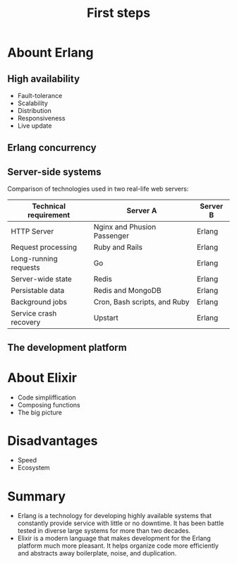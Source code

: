 #+TITLE: First steps

* Abount Erlang
** High availability
- Fault-tolerance
- Scalability
- Distribution
- Responsiveness
- Live update
** Erlang concurrency
** Server-side systems

Comparison of technologies used in two real-life web servers:

| Technical requirement  | Server A                     | Server B |
|------------------------+------------------------------+----------|
| HTTP Server            | Nginx and Phusion Passenger  | Erlang   |
| Request processing     | Ruby and Rails               | Erlang   |
| Long-running requests  | Go                           | Erlang   |
| Server-wide state      | Redis                        | Erlang   |
| Persistable data       | Redis and MongoDB            | Erlang   |
| Background jobs        | Cron, Bash scripts, and Ruby | Erlang   |
| Service crash recovery | Upstart                      | Erlang   |


** The development platform

* About Elixir
- Code simpliffication
- Composing functions
- The big picture

* Disadvantages
- Speed
- Ecosystem

* Summary
- Erlang is a technology for developing highly available systems that constantly provide service with little or no downtime. It has been battle tested in diverse large systems for more than two decades.
- Elixir is a modern language that makes development for the Erlang platform much more pleasant. It helps organize code more efficiently and abstracts away boilerplate, noise, and duplication.
